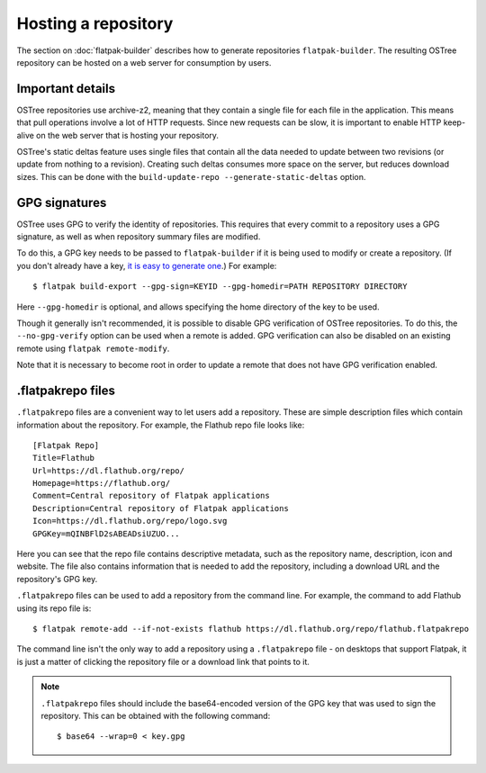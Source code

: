 Hosting a repository
====================

The section on :doc:`flatpak-builder` describes how to generate repositories ``flatpak-builder``. The resulting OSTree repository can be hosted on a web server for consumption by users.

Important details
-----------------

OSTree repositories use archive-z2, meaning that they contain a single file for each file in the application. This means that pull operations involve a lot of HTTP requests. Since new requests can be slow, it is important to enable HTTP keep-alive on the web server that is hosting your repository.

OSTree's static deltas feature uses single files that contain all the data needed to update between two revisions (or update from nothing to a revision). Creating such deltas consumes more space on the server, but reduces download sizes. This can be done with the ``build-update-repo --generate-static-deltas`` option.

GPG signatures
--------------

OSTree uses GPG to verify the identity of repositories. This requires that every commit to a repository uses a GPG signature, as well as when repository summary files are modified.

To do this, a GPG key needs to be passed to ``flatpak-builder`` if it is being used to modify or create a repository. (If you don't already have a key, `it is easy to generate one <https://help.github.com/articles/generating-a-new-gpg-key/>`_.) For example::

  $ flatpak build-export --gpg-sign=KEYID --gpg-homedir=PATH REPOSITORY DIRECTORY

Here ``--gpg-homedir`` is optional, and allows specifying the home directory of the key to be used.

Though it generally isn't recommended, it is possible to disable GPG verification of OSTree repositories. To do this, the ``--no-gpg-verify`` option can be used when a remote is added. GPG verification can also be disabled on an existing remote using ``flatpak remote-modify``.

Note that it is necessary to become root in order to update a remote that does not have GPG verification enabled.

.flatpakrepo files
------------------

``.flatpakrepo`` files are a convenient way to let users add a repository. These are simple description files which contain information about the repository. For example, the Flathub repo file looks like::

  [Flatpak Repo]
  Title=Flathub
  Url=https://dl.flathub.org/repo/
  Homepage=https://flathub.org/
  Comment=Central repository of Flatpak applications
  Description=Central repository of Flatpak applications
  Icon=https://dl.flathub.org/repo/logo.svg
  GPGKey=mQINBFlD2sABEADsiUZUO...

Here you can see that the repo file contains descriptive metadata, such as the repository name, description, icon and website. The file also contains information that is needed to add the repository, including a download URL and the repository's GPG key.

``.flatpakrepo`` files can be used to add a repository from the command line. For example, the command to add Flathub using its repo file is::

  $ flatpak remote-add --if-not-exists flathub https://dl.flathub.org/repo/flathub.flatpakrepo

The command line isn't the only way to add a repository using a ``.flatpakrepo`` file - on desktops that support Flatpak, it is just a matter of clicking the repository file or a download link that points to it.

.. note::

  ``.flatpakrepo`` files should include the base64-encoded version of the GPG key that was used to sign the repository. This can be obtained with the following command::

  $ base64 --wrap=0 < key.gpg
